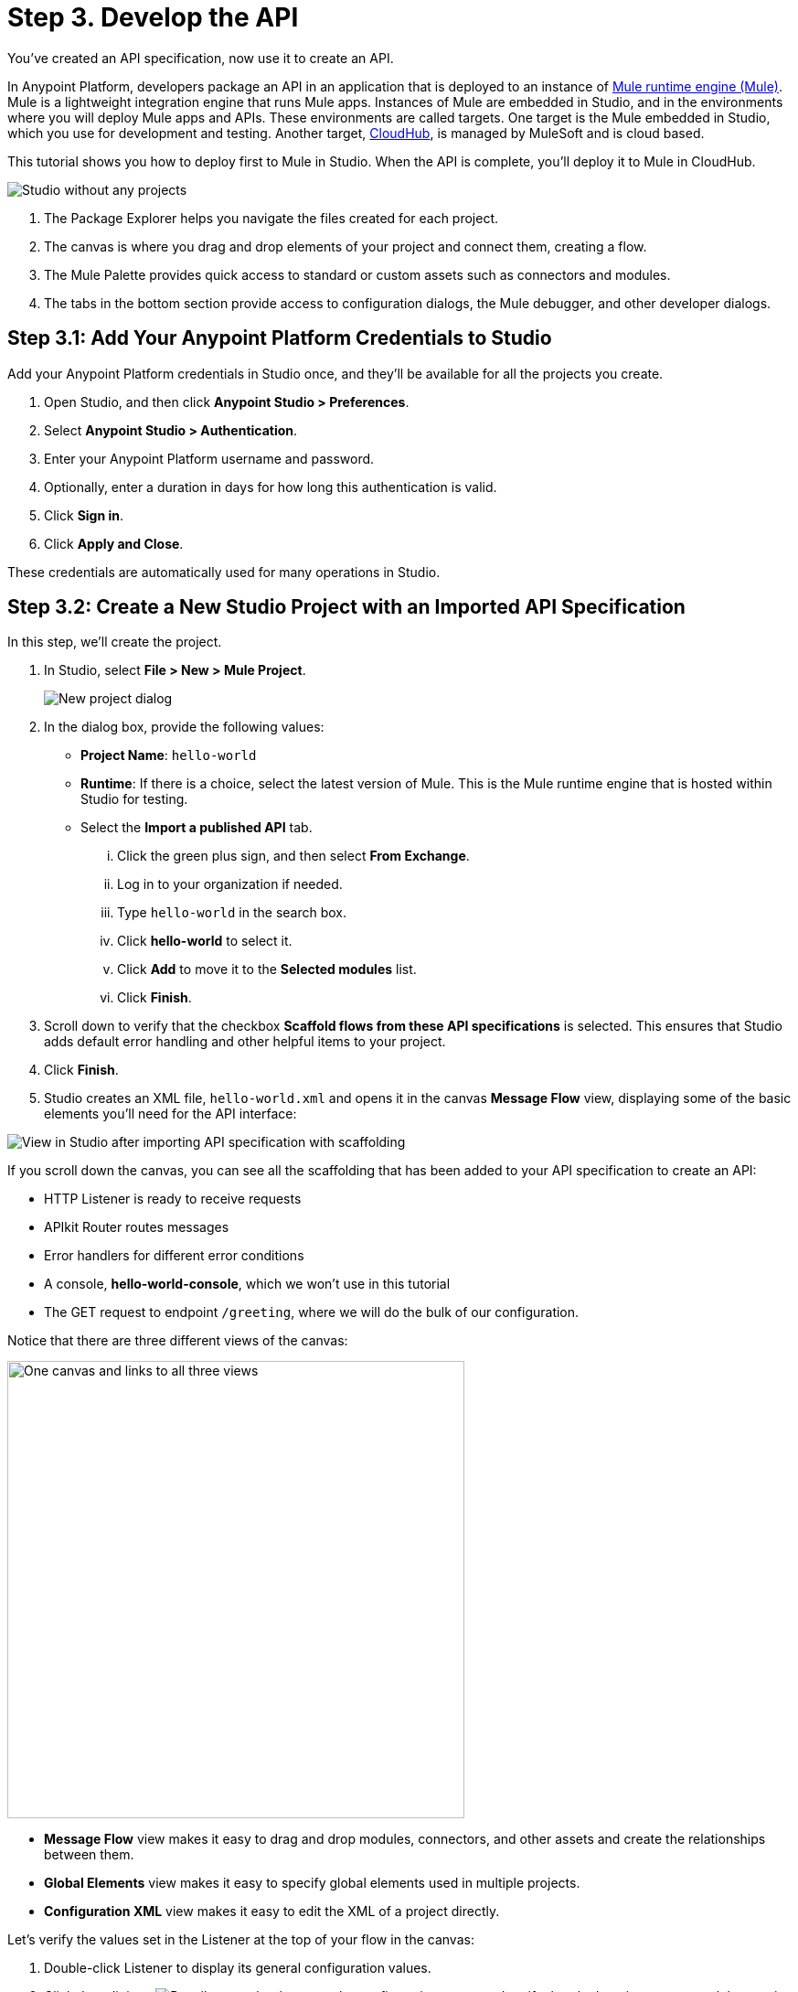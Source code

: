 = Step 3. Develop the API 

You've created an API specification, now use it to create an API.

In Anypoint Platform, developers package an API in an application that is deployed to an instance of xref:mule-runtime::index.adoc[Mule runtime engine (Mule)].
Mule is a lightweight integration engine that runs Mule apps. Instances of Mule are embedded in Studio, and in the environments where you will deploy Mule apps and APIs.
These environments are called targets. One target is the Mule embedded in Studio, which you use for
development and testing. Another target, xref:runtime-manager::cloudhub.adoc[CloudHub], is managed by MuleSoft and is cloud based.

This tutorial shows you how to deploy first to Mule in Studio. When the API is complete, you'll deploy it to Mule in CloudHub.

image:empty-studio.png[Studio without any projects]

. The Package Explorer helps you navigate the files created for each project.
. The canvas is where you drag and drop elements of your project and connect them, creating a flow.
. The Mule Palette provides quick access to standard or custom assets such as connectors and modules.
. The tabs in the bottom section provide access to configuration dialogs, the Mule debugger, and other developer dialogs.

== Step 3.1: Add Your Anypoint Platform Credentials to Studio

Add your Anypoint Platform credentials in Studio once, and they'll be available for all the projects you create.

. Open Studio, and then click *Anypoint Studio > Preferences*.
. Select *Anypoint Studio > Authentication*.
. Enter your Anypoint Platform username and password.
. Optionally, enter a duration in days for how long this authentication is valid.
. Click *Sign in*.
. Click *Apply and Close*.

These credentials are automatically used for many operations in Studio.

== Step 3.2: Create a New Studio Project with an Imported API Specification

In this step, we'll create the project.

. In Studio, select *File > New > Mule Project*.
+
image:new-project-dialog.png[New project dialog]
. In the dialog box, provide the following values:
  ** *Project Name*: `hello-world`
  ** *Runtime*: If there is a choice, select the latest version of Mule. This is the Mule runtime engine that is hosted within Studio for testing.
  ** Select the *Import a published API* tab.
    ... Click the green plus sign, and then select *From Exchange*.
    ... Log in to your organization if needed.
    ... Type `hello-world` in the search box.
    ... Click *hello-world* to select it.
    ... Click *Add* to move it to the *Selected modules* list.
    ... Click *Finish*.
. Scroll down to verify that the checkbox *Scaffold flows from these API specifications* is selected. This ensures that Studio adds default error handling and other helpful items to your project.
. Click *Finish*.
. Studio creates an XML file, `hello-world.xml` and opens it in the canvas *Message Flow* view,
displaying some of the basic elements you'll need for the API interface:

image:my-first-project.png[View in Studio after importing API specification with scaffolding]

If you scroll down the canvas, you can see all the scaffolding that has been added to your API specification
to create an API:

* HTTP Listener is ready to receive requests
* APIkit Router routes messages
* Error handlers for different error conditions
* A console, *hello-world-console*, which we won't use in this tutorial
* The GET request to endpoint `/greeting`, where we will do the bulk of our configuration.

Notice that there are three different views of the canvas:

image:canvas-tabs.png[One canvas and links to all three views, 500]

* *Message Flow* view makes it easy to drag and drop modules, connectors, and other assets and create the relationships between them.
* *Global Elements* view makes it easy to specify global elements used in multiple projects.
* *Configuration XML* view makes it easy to edit the XML of a project directly.

Let's verify the values set in the Listener at the top of your flow in the canvas:

. Double-click Listener to display its general configuration values.
. Click the edit icon image:edit-module-version-icon.png[Pencil on notebook] next to the configuration name, and verify that the host is `0.0.0.0` and the port is `8081`.
. Click *Test Connection*, and then click *OK* when a successful test connection is reported.
. Click *OK* to close the configuration. This leaves you in the *Global Elements* tab.
. Click *Message Flow* to return to the previous tab. General configuration values for Listener should still be displayed.
. Verify that *Path* is set as */api/**. This best practice ensures that all endpoints will be of the form `base-URI/api/endpoint`.

In the next step, we'll create business logic and configure the elements we need for this API.

== Step 3.3: Configure the API

Using the scaffolding provided by Studio, complete the API by configuring the `/greeting` endpoint module:

. In *Message Flow* tab of the canvas, scroll down until you see the `/greeting` endpoint module:
+
image:greeting-module.png[View of GET connector as created by scaffolding, 500]
. Right-click the *Transform Message* and delete it.
. In *Mule Palette*, select *Favorites* to display a list of core connectors.
. Click *Set Payload* to select it, and then drag it into the space where you deleted Transform Message, to the right of the area labeled *Source*.
. Specify the logic that displays the data sent in a response from hello-world API:
  .. Click the Set Payload transformer you just added to the flow.
+
image:set-payload.png[View of canvas and configuration dialog for Set Payload connector, 500]
  .. Below the canvas, in the *General* tab, click the *fx* (function) button to deselect it. For this tutorial, we are hard-coding the value.
  .. Set *Value* under *Settings* to `Today the greeting is Hello.`
. Save your work by selecting *File > Save All*.
. Click *Configuration XML* at the bottom of the canvas to review the XML generated by your work.
. Click *Message Flow* to set the canvas for the next step.

You have created a project that contains a simple Mule app which you can deploy to expose your API.

[NOTE]
====
This API has been simplified compared to a typical production-ready API:

* The payload (what's delivered by the GET request) is hard coded in the project configuration. In a production-ready API the payload value would typically come from another source or be the function of a variable or DataWeave formula.
* The best practice of separating the interface and implementation (business logic) into separate XML files has been skipped for the sake of brevity.
====

== Step 3.4. Test the API

Run the Studio project that contains your API in the Mule runtime engine and then test with a third-party client:

. Right-click anywhere on the canvas and select *Run project hello-world*.
+
The console opens and displays status messages as the app is deployed to the Mule runtime engine (Mule) contained within Studio.
When the following message is displayed, the app containing your API has been deployed to Mule:
+
----
*******************************************************************************************************
*            - - + APPLICATION + - -            *       - - + DOMAIN + - -       * - - + STATUS + - - *
*******************************************************************************************************
* hello-world                                   * default                        * DEPLOYED           *
*******************************************************************************************************
----
. To test the app, open a REST client (Advanced Rest Client) and issue a GET request:
+
`\http://localhost:8081/api/greeting`
+
Your REST client should return a `200 OK` message and the body `Today the greeting is Hello.`.
. Right-click in the canvas and select *Stop project hello-word*.

== Step 3.5. Create a Business Group in Your Organization

Before you can publish your API to Exchange to share it with others, you must create a Business Group in your trial organization.
Assets in Exchange must belong to a Business Group that is not the root Business Group.

If you've already created a business group in your organization, you can skip this step.

To create a Business Group:

. Log in to Anypoint Platform.
+
link:https://anypoint.mulesoft.com/login/#/signup["Take me to Anypoint Platform^", role="button-primary"]
. Find *Management Center* on the landing page and underneath it, click *Access Management*.
. Click *Add Business Group* and enter these values:
  ** *Business Group name*: `My Top Business Group`
  ** *Owner*: Search for your name and select it.
  ** Select *Owner can create environment*.
  ** Leave the default for all other values.
. Click *Add Business Group*.

Your new business group is listed underneath the organization name in the Access Management screen.

== Step 3.6. Publish the API to Exchange

Publish the API to Exchange so it can serve as a template or example for others.

. From the Package Explorer in Studio, right-click the `hello-world` project.
. Select *Anypoint Platform > Publish to Exchange*.
+
image:pub-to-exchange.png[Dialog to publish API to Exchange]

. Enter values for your project:
  ** For *User*, select your username.
  ** For *Business group*, select the business group you created, *My Top Business Group*. You can't use the root business group, which appears by default in this field. If your credentials have expired, click *Add account* to add them again.
  ** Leave *Version* with the default value.
  ** Select *Project type > Example*. The *Finish* button is now enabled.
. Click *Next*.
. You can add documentation, descriptions, and tags that aid search.
. Click *Finish*.
. Click *Yes* when asked to proceed.
+
After the project is uploaded to Exchange, you are provided with a direct link to the project.
+
image:link-to-published-api.png[Dialog showing link to API published in Exchange, 600] 
. Click the link to view the project in Exchange.
+
image:published-in-exchange.png[API viewed from Exchange]

. Notice that HTTP Connector and Sockets Connector are listed as dependencies, which is viewed by clicking *Version detail* from the dropdown menu in the *Asset versions* section.
. When you are satisfied with the publication, return to Studio and click *OK* to close the open dialog windows.

== What's Next

To finish developing the API, you will add:

* Validation
* Event logging to support debugging
* Error handling
* A unit test to your API

We'll publish the updated version after it is complete.

== Developer Deep Dive

To explore some of the capabilities of Anypoint Platform and Studio:

* Transform data with DataWeave: xref:dataweave::dataweave-quickstart.adoc[Quickstart], xref:mule-runtime::mule-app-tutorial.adoc[Tutorial].
* Structure Mule applications using xref:mule-runtime::about-flows.adoc[flows, subflows, and asynchronous queues].
* Define and manage application metadata (schemas): xref:studio::metadata-editor-concept.adoc[Metadata Editor].
* Implement key-performance indicators using xref:api-manager::analytics-landing-page.adoc[API Manager analytics].
* Conditionally route events: xref:mule-runtime::choice-router-concept.adoc[choice router], xref:mule-runtime::scatter-gather-concept.adoc[scatter gather router].
